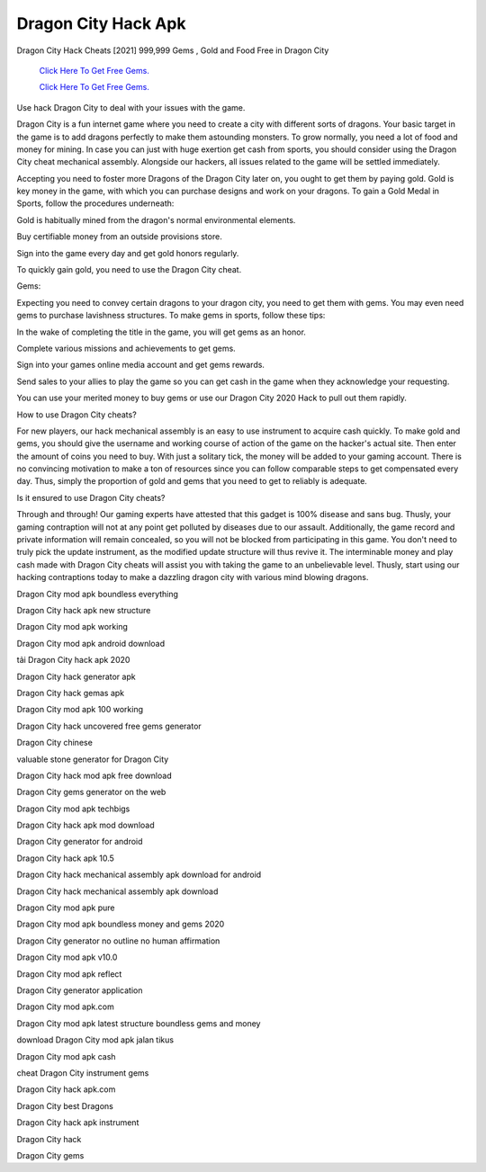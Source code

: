 Dragon City Hack Apk
~~~~~~~~~~~~

Dragon City Hack Cheats [2021] 999,999 Gems , Gold and Food Free in Dragon City 



  `Click Here To Get Free Gems.
  <https://bit.ly/2SLe8mj>`_
  
  `Click Here To Get Free Gems.
  <https://bit.ly/2SLe8mj>`_

Use hack Dragon City to deal with your issues with the game. 

Dragon City is a fun internet game where you need to create a city with different sorts of dragons. Your basic target in the game is to add dragons perfectly to make them astounding monsters. To grow normally, you need a lot of food and money for mining. In case you can just with huge exertion get cash from sports, you should consider using the Dragon City cheat mechanical assembly. Alongside our hackers, all issues related to the game will be settled immediately. 

Accepting you need to foster more Dragons of the Dragon City later on, you ought to get them by paying gold. Gold is key money in the game, with which you can purchase designs and work on your dragons. To gain a Gold Medal in Sports, follow the procedures underneath: 

Gold is habitually mined from the dragon's normal environmental elements. 

Buy certifiable money from an outside provisions store. 

Sign into the game every day and get gold honors regularly. 

To quickly gain gold, you need to use the Dragon City cheat. 

Gems: 

Expecting you need to convey certain dragons to your dragon city, you need to get them with gems. You may even need gems to purchase lavishness structures. To make gems in sports, follow these tips: 

In the wake of completing the title in the game, you will get gems as an honor. 

Complete various missions and achievements to get gems. 

Sign into your games online media account and get gems rewards. 

Send sales to your allies to play the game so you can get cash in the game when they acknowledge your requesting. 

You can use your merited money to buy gems or use our Dragon City 2020 Hack to pull out them rapidly. 

How to use Dragon City cheats? 

For new players, our hack mechanical assembly is an easy to use instrument to acquire cash quickly. To make gold and gems, you should give the username and working course of action of the game on the hacker's actual site. Then enter the amount of coins you need to buy. With just a solitary tick, the money will be added to your gaming account. There is no convincing motivation to make a ton of resources since you can follow comparable steps to get compensated every day. Thus, simply the proportion of gold and gems that you need to get to reliably is adequate. 

Is it ensured to use Dragon City cheats? 

Through and through! Our gaming experts have attested that this gadget is 100% disease and sans bug. Thusly, your gaming contraption will not at any point get polluted by diseases due to our assault. Additionally, the game record and private information will remain concealed, so you will not be blocked from participating in this game. You don't need to truly pick the update instrument, as the modified update structure will thus revive it. The interminable money and play cash made with Dragon City cheats will assist you with taking the game to an unbelievable level. Thusly, start using our hacking contraptions today to make a dazzling dragon city with various mind blowing dragons. 

Dragon City mod apk boundless everything 

Dragon City hack apk new structure 

Dragon City mod apk working 

Dragon City mod apk android download 

tải Dragon City hack apk 2020 

Dragon City hack generator apk 

Dragon City hack gemas apk 

Dragon City mod apk 100 working 

Dragon City hack uncovered free gems generator 

Dragon City chinese 

valuable stone generator for Dragon City 

Dragon City hack mod apk free download 

Dragon City gems generator on the web 

Dragon City mod apk techbigs 

Dragon City hack apk mod download 

Dragon City generator for android 

Dragon City hack apk 10.5 

Dragon City hack mechanical assembly apk download for android 

Dragon City hack mechanical assembly apk download 

Dragon City mod apk pure 

Dragon City mod apk boundless money and gems 2020 

Dragon City generator no outline no human affirmation 

Dragon City mod apk v10.0 

Dragon City mod apk reflect 

Dragon City generator application 

Dragon City mod apk.com 

Dragon City mod apk latest structure boundless gems and money 

download Dragon City mod apk jalan tikus 

Dragon City mod apk cash 

cheat Dragon City instrument gems 

Dragon City hack apk.com 

Dragon City best Dragons 

Dragon City hack apk instrument 

Dragon City hack 

Dragon City gems